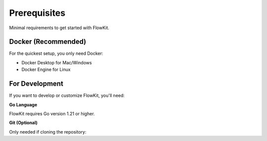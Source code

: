 Prerequisites
=============

Minimal requirements to get started with FlowKit.

Docker (Recommended)
--------------------

For the quickest setup, you only need Docker:

* Docker Desktop for Mac/Windows
* Docker Engine for Linux

For Development
---------------

If you want to develop or customize FlowKit, you'll need:

**Go Language**

FlowKit requires Go version 1.21 or higher.

.. tab-set::

   .. tab-item:: macOS

    Follow these steps to install Go on macOS.

    1. Install Homebrew if you haven't already. You can find instructions on the `Homebrew website <https://brew.sh/>`_.
    2. Open a Terminal and run the following commands:

     .. code:: bash

        brew update
        brew install go

    3. Verify the installation by running:

     .. code:: bash

        go version

   .. tab-item:: Ubuntu

      Follow these steps to install Go on Ubuntu:

      .. code:: bash

         sudo apt update
         sudo apt install snapd
         sudo snap install go --classic

      Verify the installation by running:

      .. code:: bash

         go version

   .. tab-item:: Windows

      Follow these steps to install Go on Windows:

      1. Download the Go installer from the official website: `Go Downloads <https://go.dev/dl/>`_.
      2. Run the installer executable and follow the on-screen instructions.
      3. Once the installation is complete, open a new Command Prompt and verify the installation by running the command:

      .. code:: bash

        go version

**Git (Optional)**

Only needed if cloning the repository:

.. tab-set::

   .. tab-item:: macOS

      .. code:: bash

         brew install git

   .. tab-item:: Ubuntu

      .. code:: bash

         sudo apt update
         sudo apt install git

   .. tab-item:: Windows

      1. Download the Git installer from the official website: `Git Downloads <https://git-scm.com/download/win>`_.
      2. Run the installer executable and follow the on-screen instructions.
      3. Once the installation is complete, open a new Command Prompt and verify the installation by running the command:

      .. code:: bash

        git --version


.. button-ref:: index
    :ref-type: doc
    :color: primary
    :shadow:
    :expand:

    Go to Getting started
